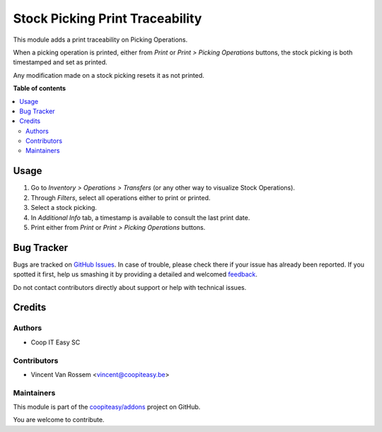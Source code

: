 ================================
Stock Picking Print Traceability
================================

.. !!!!!!!!!!!!!!!!!!!!!!!!!!!!!!!!!!!!!!!!!!!!!!!!!!!!
   !! This file is generated by oca-gen-addon-readme !!
   !! changes will be overwritten.                   !!
   !!!!!!!!!!!!!!!!!!!!!!!!!!!!!!!!!!!!!!!!!!!!!!!!!!!!

.. |badge1| image:: https://img.shields.io/badge/maturity-Beta-yellow.png
    :target: https://odoo-community.org/page/development-status
    :alt: Beta
.. |badge2| image:: https://img.shields.io/badge/licence-AGPL--3-blue.png
    :target: http://www.gnu.org/licenses/agpl-3.0-standalone.html
    :alt: License: AGPL-3
.. |badge3| image:: https://img.shields.io/badge/github-coopiteasy%2Faddons-lightgray.png?logo=github
    :target: https://github.com/coopiteasy/addons/tree/11.0/stock_picking_print_traceability
    :alt: coopiteasy/addons

|badge1| |badge2| |badge3| 

This module adds a print traceability on Picking Operations.

When a picking operation is printed, either from *Print* or *Print > Picking Operations* buttons,
the stock picking is both timestamped and set as printed.

Any modification made on a stock picking resets it as not printed.

**Table of contents**

.. contents::
   :local:

Usage
=====

#. Go to *Inventory > Operations > Transfers* (or any other way to visualize Stock Operations).
#. Through *Filters*, select all operations either to print or printed.
#. Select a stock picking.
#. In *Additional Info* tab, a timestamp is available to consult the last print date.
#. Print either from *Print* or *Print > Picking Operations* buttons.

Bug Tracker
===========

Bugs are tracked on `GitHub Issues <https://github.com/coopiteasy/addons/issues>`_.
In case of trouble, please check there if your issue has already been reported.
If you spotted it first, help us smashing it by providing a detailed and welcomed
`feedback <https://github.com/coopiteasy/addons/issues/new?body=module:%20stock_picking_print_traceability%0Aversion:%2011.0%0A%0A**Steps%20to%20reproduce**%0A-%20...%0A%0A**Current%20behavior**%0A%0A**Expected%20behavior**>`_.

Do not contact contributors directly about support or help with technical issues.

Credits
=======

Authors
~~~~~~~

* Coop IT Easy SC

Contributors
~~~~~~~~~~~~

* Vincent Van Rossem <vincent@coopiteasy.be>

Maintainers
~~~~~~~~~~~

This module is part of the `coopiteasy/addons <https://github.com/coopiteasy/addons/tree/11.0/stock_picking_print_traceability>`_ project on GitHub.

You are welcome to contribute.
